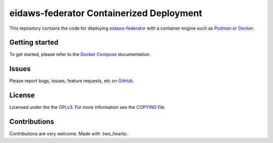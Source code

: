 =========================================
eidaws-federator Containerized Deployment
=========================================

This repository contains the code for deploying `eidaws-federator
<https://github.com/EIDA/eidaws/tree/master/eidaws.federator/README.rst>`_ with
a container engine such as `Podman <https://podman.io/>`_ or `Docker
<https://www.docker.com/>`_.

Getting started
===============

To get started, please refer to the `Docker Compose
<docs/docker-compose/README.rst>`_ documentation.

Issues
======

Please report bugs, issues, feature requests, etc on `GitHub
<https://github.com/EIDA/eida-federator-deployment/issues>`_.

License
=======

Licensed under the the `GPLv3 <https://www.gnu.org/licenses/gpl-3.0.en.html>`_.
For more information see the `COPYING <COPYING>`_ file.

Contributions
=============

Contributions are very welcome. Made with :two_hearts:.

